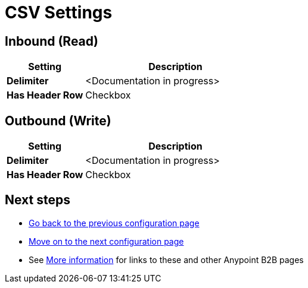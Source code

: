 = CSV Settings


== Inbound (Read)


[%header,cols="3s,7a"]
|===
|Setting |Description

|Delimiter

|<Documentation in progress>



|Has Header Row

|Checkbox

|===

== Outbound (Write)

[%header,cols="3s,7a"]
|===
|Setting |Description

|Delimiter

|<Documentation in progress>


|Has Header Row

|Checkbox

|===

== Next steps

* link:/anypoint-b2b/configuration[Go back to the previous configuration page]
* link:/anypoint-b2b/configuration[Move on to the next configuration page]
* See link:/anypoint-b2b/more-information[More information] for links to these and other Anypoint B2B pages
